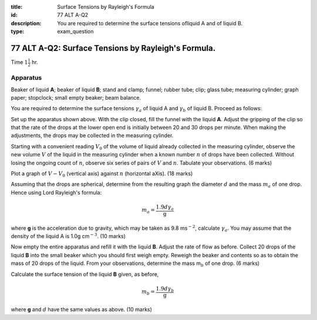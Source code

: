 :title: Surface Tensions by Rayleigh's Formula
:id: 77 ALT A-Q2
:description: You are required to determine the surface tensions ofliquid A and of liquid B.
:type: exam_question

77 ALT A-Q2: Surface Tensions by Rayleigh's Formula.
====================================================

Time :math:`1 \frac{1}{2}` hr.

Apparatus
---------

Beaker of liquid **A**; beaker of liquid **B**; stand and clamp; funnel;
rubber tube; clip; glass tube; measuring cylinder; graph paper;
stopclock; small empty beaker; beam balance.

|77ALTA.Q2-1| 

You are required to determine the surface tensions :math:`\gamma_a` of
liquid A and :math:`\gamma_b` of liquid B. Proceed as follows:

Set up the apparatus shown above. With the clip closed,
fill the funnel with the liquid **A**. Adjust the gripping of the clip
so that the rate of the drops at the lower open end is initially between
20 and 30 drops per minute. When making the adjustments, the drops may
be collected in the measuring cylinder.

Starting with a convenient reading :math:`V_0` of the volume of liquid
already collected in the measuring cylinder, observe the new volume
:math:`V` of the liquid in the measuring cylinder when a known number
:math:`n` of drops have been collected. Without losing the ongoing count
of :math:`n`, observe six series of pairs of :math:`V` and :math:`n`.
Tabulate your observations. (6 marks)

Plot a graph of :math:`V - V_0` (vertical axis) against :math:`n`
(horizontal aXis). (18 marks)

Assuming that the drops are spherical, determine from the resulting
graph the diameter :math:`d` and the mass :math:`m_a` of one drop. Hence
using Lord Rayleigh's formula:  

.. math::
   
   m_a = \frac{1.9 d \gamma_a}{\text{g}}
   

where **g** is the acceleration due to gravity, which may be taken as
9.8 ms\ :math:`^{-2}`, calculate :math:`\gamma_a`. You may assume that the
density of the liquid A is 1.0g cm\ :math:`^{-3}`. (10 marks)

Now empty the entire apparatus and refill it with the liquid **B**.
Adjust the rate of flow as before. Collect 20 drops of the liquid **B**
into the small beaker which you should first weigh empty. Reweigh the
beaker and contents so as to obtain the mass of 20 drops of the liquid.
From your observations, determine the mass m\ :math:`_b` of one drop. (6
marks)

Calculate the surface tension of the liquid **B** given, as before,

.. math::
   
   m_b = \frac{1.9 d \gamma_b}{\text{g}}
   

where **g** and :math:`d` have the same values as above. (10 marks)

.. |77ALTA.Q2-1| image:: /images/68.png
